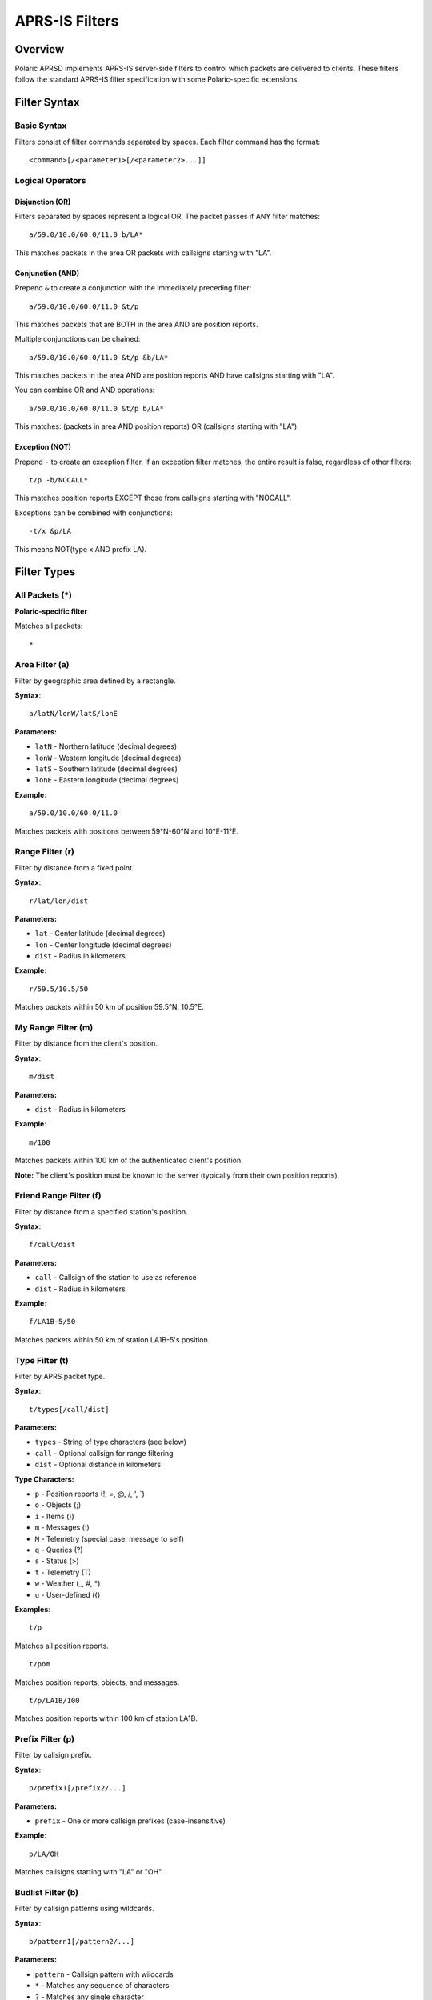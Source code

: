 ==================
APRS-IS Filters
==================

Overview
========

Polaric APRSD implements APRS-IS server-side filters to control which packets are delivered to clients. These filters follow the standard APRS-IS filter specification with some Polaric-specific extensions.

Filter Syntax
=============

Basic Syntax
------------

Filters consist of filter commands separated by spaces. Each filter command has the format::

    <command>[/<parameter1>[/<parameter2>...]]

Logical Operators
-----------------

Disjunction (OR)
~~~~~~~~~~~~~~~~

Filters separated by spaces represent a logical OR. The packet passes if ANY filter matches::

    a/59.0/10.0/60.0/11.0 b/LA*

This matches packets in the area OR packets with callsigns starting with "LA".

Conjunction (AND)
~~~~~~~~~~~~~~~~~

Prepend ``&`` to create a conjunction with the immediately preceding filter::

    a/59.0/10.0/60.0/11.0 &t/p

This matches packets that are BOTH in the area AND are position reports.

Multiple conjunctions can be chained::

    a/59.0/10.0/60.0/11.0 &t/p &b/LA*

This matches packets in the area AND are position reports AND have callsigns starting with "LA".

You can combine OR and AND operations::

    a/59.0/10.0/60.0/11.0 &t/p b/LA*

This matches: (packets in area AND position reports) OR (callsigns starting with "LA").

Exception (NOT)
~~~~~~~~~~~~~~~

Prepend ``-`` to create an exception filter. If an exception filter matches, the entire result is false, regardless of other filters::

    t/p -b/NOCALL*

This matches position reports EXCEPT those from callsigns starting with "NOCALL".

Exceptions can be combined with conjunctions::

    -t/x &p/LA

This means NOT(type x AND prefix LA).

Filter Types
============

All Packets (*)
---------------

**Polaric-specific filter**

Matches all packets::

    *

Area Filter (a)
---------------

Filter by geographic area defined by a rectangle.

**Syntax**::

    a/latN/lonW/latS/lonE

**Parameters:**

* ``latN`` - Northern latitude (decimal degrees)
* ``lonW`` - Western longitude (decimal degrees)
* ``latS`` - Southern latitude (decimal degrees)
* ``lonE`` - Eastern longitude (decimal degrees)

**Example**::

    a/59.0/10.0/60.0/11.0

Matches packets with positions between 59°N-60°N and 10°E-11°E.

Range Filter (r)
----------------

Filter by distance from a fixed point.

**Syntax**::

    r/lat/lon/dist

**Parameters:**

* ``lat`` - Center latitude (decimal degrees)
* ``lon`` - Center longitude (decimal degrees)
* ``dist`` - Radius in kilometers

**Example**::

    r/59.5/10.5/50

Matches packets within 50 km of position 59.5°N, 10.5°E.

My Range Filter (m)
-------------------

Filter by distance from the client's position.

**Syntax**::

    m/dist

**Parameters:**

* ``dist`` - Radius in kilometers

**Example**::

    m/100

Matches packets within 100 km of the authenticated client's position.

**Note:** The client's position must be known to the server (typically from their own position reports).

Friend Range Filter (f)
-----------------------

Filter by distance from a specified station's position.

**Syntax**::

    f/call/dist

**Parameters:**

* ``call`` - Callsign of the station to use as reference
* ``dist`` - Radius in kilometers

**Example**::

    f/LA1B-5/50

Matches packets within 50 km of station LA1B-5's position.

Type Filter (t)
---------------

Filter by APRS packet type.

**Syntax**::

    t/types[/call/dist]

**Parameters:**

* ``types`` - String of type characters (see below)
* ``call`` - Optional callsign for range filtering
* ``dist`` - Optional distance in kilometers

**Type Characters:**

* ``p`` - Position reports (!, =, @, /, ', \`)
* ``o`` - Objects (;)
* ``i`` - Items ())
* ``m`` - Messages (:)
* ``M`` - Telemetry (special case: message to self)
* ``q`` - Queries (?)
* ``s`` - Status (>)
* ``t`` - Telemetry (T)
* ``w`` - Weather (_, #, \*)
* ``u`` - User-defined ({)

**Examples**::

    t/p

Matches all position reports.

::

    t/pom

Matches position reports, objects, and messages.

::

    t/p/LA1B/100

Matches position reports within 100 km of station LA1B.

Prefix Filter (p)
-----------------

Filter by callsign prefix.

**Syntax**::

    p/prefix1[/prefix2/...]

**Parameters:**

* ``prefix`` - One or more callsign prefixes (case-insensitive)

**Example**::

    p/LA/OH

Matches callsigns starting with "LA" or "OH".

Budlist Filter (b)
------------------

Filter by callsign patterns using wildcards.

**Syntax**::

    b/pattern1[/pattern2/...]

**Parameters:**

* ``pattern`` - Callsign pattern with wildcards
* ``*`` - Matches any sequence of characters
* ``?`` - Matches any single character

**Examples**::

    b/LA1B*

Matches LA1B, LA1B-1, LA1B-15, etc.

::

    b/LA?B

Matches LA1B, LA2B, LASB, etc.

::

    b/LA*/OH*

Matches callsigns starting with "LA" or "OH".

Unproto Filter (u)
------------------

Filter by APRS destination (TO) field using wildcards.

**Syntax**::

    u/pattern1[/pattern2/...]

**Parameters:**

* ``pattern`` - Destination pattern with wildcards (* and ?)

**Example**::

    u/APRS*

Matches packets with destination starting with "APRS".

Digipeater Filter (d)
---------------------

Filter by digipeater used in the path. Only matches digipeaters that have been used (marked with *).

**Syntax**::

    d/pattern1[/pattern2/...]

**Parameters:**

* ``pattern`` - Digipeater pattern with wildcards (* and ?)

**Example**::

    d/WIDE*

Matches packets digipeated through WIDE1-1*, WIDE2-1*, etc.

Entry Station Filter (e)
------------------------

Filter by entry igate callsign (from Q construct).

**Syntax**::

    e/pattern1[/pattern2/...]

**Parameters:**

* ``pattern`` - Igate callsign pattern with wildcards (* and ?)

**Example**::

    e/LA1B*

Matches packets gated by LA1B, LA1B-1, etc.

Object Filter (o)
-----------------

Filter by object or item name using wildcards.

**Syntax**::

    o/pattern1[/pattern2/...]

**Parameters:**

* ``pattern`` - Object/item name pattern with wildcards (* and ?)

**Example**::

    o/SEARCH*

Matches objects and items with names starting with "SEARCH".

::

    o/*AID*

Matches objects/items containing "AID" in the name.

Strict Object Filter (os)
--------------------------

Filter by object name (excluding items) using wildcards.

**Syntax**::

    os/pattern1[/pattern2/...]

**Parameters:**

* ``pattern`` - Object name pattern with wildcards (* and ?)

**Example**::

    os/FIRE*

Matches only objects (not items) with names starting with "FIRE".

Symbol Filter (s)
-----------------

Filter by APRS symbol.

**Syntax**::

    s/primary[/alternate[/overlay]]

**Parameters:**

* ``primary`` - Primary symbol table characters
* ``alternate`` - Alternate symbol table characters (optional)
* ``overlay`` - Overlay characters (0-9, A-Z) (optional)

**Example**::

    s/->

Matches symbols: car (-) and arrow (>).

::

    s//\\

Matches alternate table symbols: house (\\).

::

    s//#/A

Matches alternate table symbols with overlays: A# (overlay A, # symbol).

Group Message Filter (g)
-------------------------

Filter by message recipient (TO field) using wildcards.

**Syntax**::

    g/pattern1[/pattern2/...]

**Parameters:**

* ``pattern`` - Recipient pattern with wildcards (* and ?)

**Example**::

    g/ALL*

Matches messages to ALL, ALLUSA, etc.

::

    g/NWS*

Matches weather alert messages.

Q Construct Filter (q)
----------------------

Filter by Q construct (APRS-IS routing information).

**Syntax**::

    q/pattern1[/pattern2/...]

**Parameters:**

* ``pattern`` - Q construct pattern with wildcards (* and ?)

**Q Constructs:**

* ``qAC`` - Packet received from client over APRS-IS
* ``qAX`` - Packet received from client over APRS-IS with no verification
* ``qAU`` - Packet received from unverified client over APRS-IS
* ``qAo`` - Packet received from verified client over APRS-IS
* ``qAO`` - Packet received from verified client with object
* ``qAS`` - Packet received from server
* ``qAR`` - Packet received from bidirectional connection
* ``qAZ`` - Packet from verified authentication server
* ``qAI`` - Packet from verified igate

**Example**::

    q/qAC

Matches packets from APRS-IS clients.

::

    q/qA?

Matches all Q constructs starting with qA.

Channel Filter (C)
------------------

**Polaric-specific filter**

Filter by input channel identifier. Used internally to filter packets by their source channel.

**Syntax**::

    C/channel1[/channel2/...]

**Parameters:**

* ``channel`` - Internal channel identifier

**Example**::

    C/APRSIS/TNC1

Matches packets received from channels named "APRSIS" or "TNC1".

Complex Filter Examples
=======================

Position Reports in Area
------------------------

Get all position reports in a specific area::

    a/59.0/10.0/60.0/11.0 &t/p

Position Reports Except One Station
------------------------------------

Get position reports except from a specific station::

    t/p -b/NOCALL

Objects Within Range of Station
--------------------------------

Get objects within 50 km of a station::

    t/o/LA1B/50

Weather Reports in Area
-----------------------

Get weather reports in a specific area::

    a/59.0/10.0/60.0/11.0 &t/w

All Traffic for Specific Stations
----------------------------------

Get all packets from specific callsigns::

    b/LA1B*/OH2*

Position and Object Reports with Prefix
----------------------------------------

Get positions and objects from stations with specific prefixes::

    t/po &p/LA

Messages and Objects, Excluding Test Callsigns
-----------------------------------------------

Get messages and objects, but exclude test stations::

    t/mo -b/TEST*

Implementation Notes
====================

Case Sensitivity
----------------

* Callsign patterns are converted to uppercase for matching
* Pattern matching is case-insensitive

Wildcard Conversion
-------------------

Wildcards in patterns are converted to regular expressions:

* ``*`` becomes ``(.*)`` (matches any sequence)
* ``?`` becomes ``.`` (matches any single character)

Filter Evaluation Order
-----------------------

1. Exception filters (``-``) are evaluated first
2. If any exception filter matches, the result is FALSE
3. Positive filters are evaluated next
4. If any positive filter matches, the result is TRUE
5. If no filters match, the result is FALSE

Performance Considerations
--------------------------

* Range filters require position lookup, which may impact performance
* Wildcard patterns are pre-compiled to regular expressions for efficiency
* Area filters use simple coordinate comparison

See Also
========

* Standard APRS-IS Filter Specification: https://www.aprs-is.net/javAPRSFilter.aspx
* APRS Protocol Specification: http://www.aprs.org/doc/APRS101.PDF
